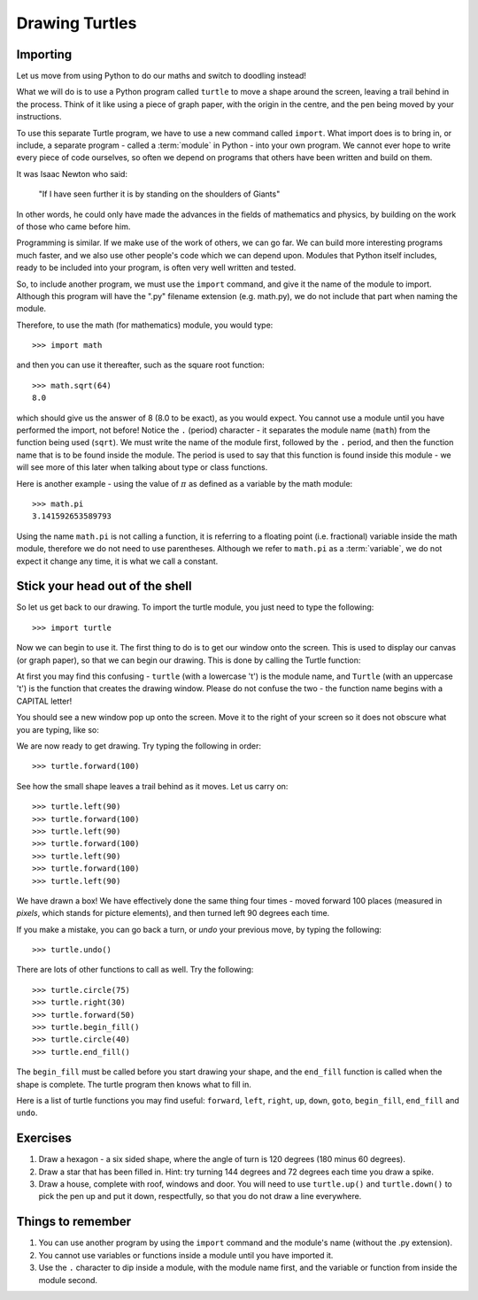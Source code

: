 Drawing Turtles
===============

Importing
---------

Let us move from using Python to do our maths and switch to doodling instead!

What we will do is to use a Python program called ``turtle`` to move a shape around the screen, leaving a trail behind in the process.  Think of it like using a piece of graph paper, with the origin in the centre, and the pen being moved by your instructions.

To use this separate Turtle program, we have to use a new command called ``import``.  What import does is to bring in, or include, a separate program - called a :term:`module` in Python - into your own program.  We cannot ever hope to write every piece of code ourselves, so often we depend on programs that others have been written and build on them.

It was Isaac Newton who said:

  "If I have seen further it is by standing on the shoulders of Giants"

In other words, he could only have made the advances in the fields of mathematics and physics, by building on the work of those who came before him.

Programming is similar.  If we make use of the work of others, we can go far.  We can build more interesting programs much faster, and we also use other people's code which we can depend upon.  Modules that Python itself includes, ready to be included into your program, is often very well written and tested.

So, to include another program, we must use the ``import`` command, and give it the name of the module to import.  Although this program will have the ".py" filename extension (e.g. math.py), we do not include that part when naming the module.

Therefore, to use the math (for mathematics) module, you would type::

    >>> import math
  
and then you can use it thereafter, such as the square root function::

    >>> math.sqrt(64)
    8.0
  
which should give us the answer of 8 (8.0 to be exact), as you would expect.  You cannot use a module until you have performed the import, not before!  Notice the ``.`` (period) character - it separates the module name (``math``) from the function being used (``sqrt``).  We must write the name of the module first, followed by the ``.`` period, and then the function name that is to be found inside the module.  The period is used to say that this function is found inside this module - we will see more of this later when talking about type or class functions.

Here is another example - using the value of :math:`\pi` as defined as a variable by the math module::

    >>> math.pi
    3.141592653589793

Using the name ``math.pi`` is not calling a function, it is referring to a floating point (i.e. fractional) variable inside the math module, therefore we do not need to use parentheses.  Although we refer to ``math.pi`` as a :term:`variable`, we do not expect it change any time, it is what we call a constant.
    
Stick your head out of the shell
--------------------------------

So let us get back to our drawing.  To import the turtle module, you just need to type the following::

  >>> import turtle
  
Now we can begin to use it.  The first thing to do is to get our window onto the screen.  This is used to display our canvas (or graph paper), so that we can begin our drawing.  This is done by calling the Turtle function:

.. code-block:: py3con
    :pythontest: nooutput

    >>> turtle.Turtle()
  
At first you may find this confusing - ``turtle`` (with a lowercase 't') is the module name, and ``Turtle`` (with an uppercase 't') is the function that creates the drawing window.  Please do not confuse the two - the function name begins with a CAPITAL letter!

You should see a new window pop up onto the screen.  Move it to the right of your screen so it does not obscure what you are typing, like so:

.. image:: /images/screenshots/idle_turtle.png
    :width: 90%
    :align: center

We are now ready to get drawing.  Try typing the following in order::

    >>> turtle.forward(100)
  
See how the small shape leaves a trail behind as it moves.  Let us carry on::

    >>> turtle.left(90)
    >>> turtle.forward(100)
    >>> turtle.left(90)
    >>> turtle.forward(100)
    >>> turtle.left(90)
    >>> turtle.forward(100)
    >>> turtle.left(90)
  
We have drawn a box!  We have effectively done the same thing four times - moved forward 100 places (measured in *pixels*, which stands for picture elements), and then turned left 90 degrees each time.

If you make a mistake, you can go back a turn, or *undo* your previous move, by typing the following::

    >>> turtle.undo()
  
There are lots of other functions to call as well.  Try the following::

    >>> turtle.circle(75)
    >>> turtle.right(30)
    >>> turtle.forward(50)
    >>> turtle.begin_fill()
    >>> turtle.circle(40)
    >>> turtle.end_fill()

The ``begin_fill`` must be called before you start drawing your shape, and the ``end_fill`` function is called when the shape is complete.  The turtle program then knows what to fill in.

Here is a list of turtle functions you may find useful: ``forward``, ``left``, ``right``, ``up``, ``down``, ``goto``, ``begin_fill``, ``end_fill`` and ``undo``.

Exercises
---------

1. Draw a hexagon - a six sided shape, where the angle of turn is 120 degrees (180 minus 60 degrees).

2. Draw a star that has been filled in.  Hint: try turning 144 degrees and 72 degrees each time you draw a spike.

3. Draw a house, complete with roof, windows and door.  You will need to use ``turtle.up()`` and ``turtle.down()`` to pick the pen up and put it down, respectfully, so that you do not draw a line everywhere.

Things to remember
------------------

1. You can use another program by using the ``import`` command and the module's name (without the .py extension).

2. You cannot use variables or functions inside a module until you have imported it.

3. Use the ``.`` character to dip inside a module, with the module name first, and the variable or function from inside the module second.
